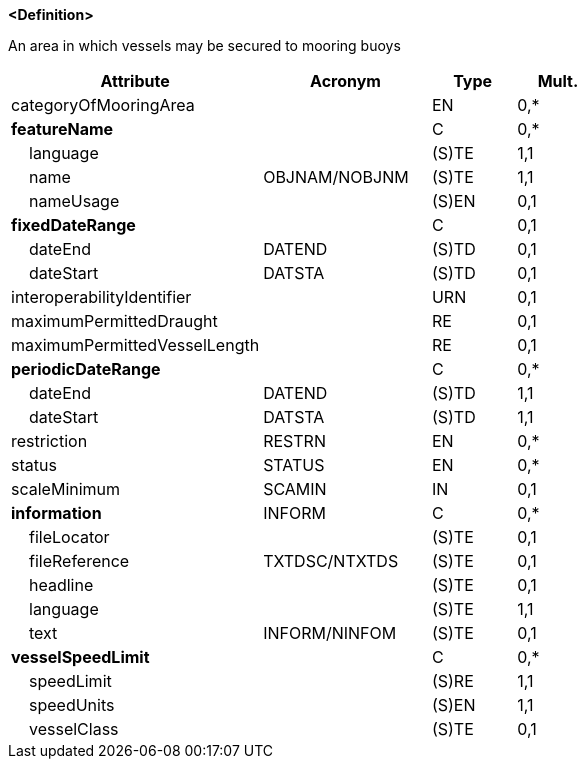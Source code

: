 **<Definition>**

An area in which vessels may be secured to mooring buoys

[cols="3,2,1,1", options="header"]
|===
|Attribute |Acronym |Type |Mult.

|categoryOfMooringArea||EN|0,*
|**featureName**||C|0,*
|    [.red]#language#||(S)TE|1,1
|    [.red]#name#|OBJNAM/NOBJNM|(S)TE|1,1
|    nameUsage||(S)EN|0,1
|**fixedDateRange**||C|0,1
|    dateEnd|DATEND|(S)TD|0,1
|    dateStart|DATSTA|(S)TD|0,1
|interoperabilityIdentifier||URN|0,1
|maximumPermittedDraught||RE|0,1
|maximumPermittedVesselLength||RE|0,1
|**periodicDateRange**||C|0,*
|    [.red]#dateEnd#|DATEND|(S)TD|1,1
|    [.red]#dateStart#|DATSTA|(S)TD|1,1
|restriction|RESTRN|EN|0,*
|status|STATUS|EN|0,*
|scaleMinimum|SCAMIN|IN|0,1
|**information**|INFORM|C|0,*
|    fileLocator||(S)TE|0,1
|    fileReference|TXTDSC/NTXTDS|(S)TE|0,1
|    headline||(S)TE|0,1
|    [.red]#language#||(S)TE|1,1
|    text|INFORM/NINFOM|(S)TE|0,1
|**vesselSpeedLimit**||C|0,*
|    [.red]#speedLimit#||(S)RE|1,1
|    [.red]#speedUnits#||(S)EN|1,1
|    vesselClass||(S)TE|0,1
|===

// include::../features_rules/MooringArea_rules.adoc[tag=MooringArea]
